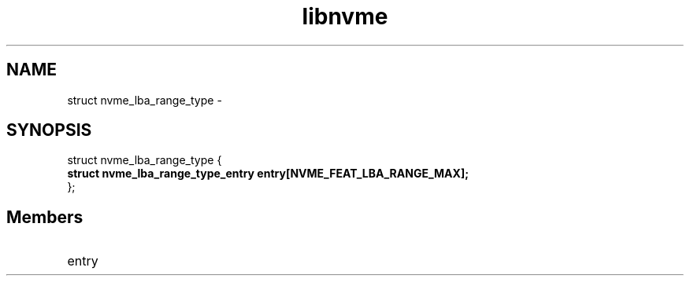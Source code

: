 .TH "libnvme" 9 "struct nvme_lba_range_type" "February 2022" "API Manual" LINUX
.SH NAME
struct nvme_lba_range_type \- 
.SH SYNOPSIS
struct nvme_lba_range_type {
.br
.BI "    struct nvme_lba_range_type_entry entry[NVME_FEAT_LBA_RANGE_MAX];"
.br
.BI "
};
.br

.SH Members
.IP "entry" 12
